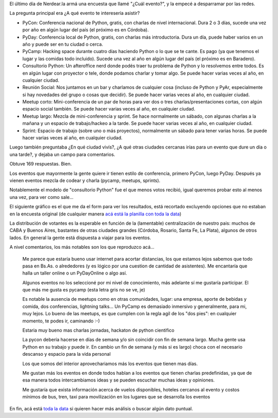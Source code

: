.. title: Análisis de la encuesta "cuál evento"
.. date: 2017-07-20 21:27:48
.. tags: Python, comunidad, eventos

El último día de Nerdear.la armá una encuesta que llamé "¿Cuál evento?", y la empecé a desparramar por las redes.

La pregunta principal era ¿A qué evento te interesería asistir?

- PyCon: Conferencia nacional de Python, gratis, con charlas de nivel internacional. Dura 2 o 3 días, sucede una vez por año en algún lugar del país (el próximo es en Córdoba).

- PyDay: Conferencia local de Python, gratis, con charlas más introductoria. Dura un día, puede haber varios en un año y puede ser en tu ciudad o cerca.

- PyCamp: Hacking space durante cuatro días haciendo Python o lo que se te cante. Es pago (ya que tenemos el lugar y las comidas todo incluido). Sucede una vez al año en algún lugar del país (el próximo es en Baradero).

- Consultorio Python: Un afteroffice nerd donde podés traer tu problema de Python y lo resolvemos entre todos. Es en algún lugar con proyector o tele, donde podamos charlar y tomar algo. Se puede hacer varias veces al año, en cualquier ciudad.

- Reunión Social: Nos juntamos en un bar y charlamos de cualquier cosa (incluso de Python y PyAr, especialmente si hay novedades del grupo o cosas que decidir). Se puede hacer varias veces al año, en cualquier ciudad.

- Meetup corto: Mini-conferencia de un par de horas para ver dos o tres charlas/presentaciones cortas, con algún espacio social también. Se puede hacer varias veces al año, en cualquier ciudad.

- Meetup largo: Mezcla de mini-conferencia y sprint. Se hace normalmente un sábado, con algunas charlas a la mañana y un espacio de trabajo/hackeo a la tarde. Se puede hacer varias veces al año, en cualquier ciudad.

- Sprint: Espacio de trabajo (sobre uno o más proyectos), normalmente un sábado para tener varias horas. Se puede hacer varias veces al año, en cualquier ciudad.

Luego también preguntaba ¿En qué ciudad vivís?, ¿A qué otras ciudades cercanas irías para un evento que dure un día o una tarde?, y dejaba un campo para comentarios.

Obtuve 169 respuestas. Bien.

Los eventos que mayormente la gente quiere ir tienen estilo de conferencia, primero PyCon, luego PyDay. Después ya vienen eventos mezcla de codear y charla (pycamp, meetups, sprints).

Notablemente el modelo de "consultorio Python" fue el que menos votos recibió, igual queremos probar esto al menos una vez, para ver como sale...

El siguiente gráfico es el que me da el form para ver los resultados, está recortado excluyendo opciones que no estaban en la encuesta original (de cualquier manera `acá está la planilla con toda la data <https://docs.google.com/spreadsheets/d/1cFTN2MJB08myeD_42zcgzOpMID5ZqWaHa0L7nUMS_Yw>`_)

.. image:: /images/cualevento.png
    :alt: Cual evento

La distribución de votantes es la esperable en función de la (lamentable) centralización de nuestro pais: muchos de CABA y Buenos Aires, bastantes de otras ciudades grandes (Córdoba, Rosario, Santa Fe, La Plata), algunos de otros lados. En general la gente está dispuesta a viajar para los eventos.

A nivel comentarios, los más notables son los que reproduzco acá...

    Me parece que estaría bueno usar internet para acortar distancias, los
    que estamos lejos sabemos que todo pasa en Bs.As. o alrededores (y es
    lógico por una cuestion de cantidad de asistentes). Me encantaría que
    halla un taller online o un PyDayOnline o algo así.

    Algunos eventos no los seleccioné por mi nivel de conocimiento, más
    adelante sí me gustaría participar. El que más me gusta es pycamp (esta
    letra gris no se ve, je)

    Es notable la ausencia de meetups como en otras comunidades, lugar: una
    empresa, aporte de bebidas y comida, dos conferencias, lightning talks...
    Un PyCamp es demasiado inmersivo y generalmente, para mi, muy lejos. Lo
    bueno de las meetups, es que cumplen con la regla agil de los "dos pies":
    en cualquier momento, te podes ir, caminando :-)

    Estaria muy bueno mas charlas jornadas, hackaton de python cientifico

    La pycon debería hacerse en días de semana y/o sin coincidir con fin de
    semana largo.  Mucha gente usa Python en su trabajo y puede ir. En cambio
    un fin de semana (y más si es largo) choca con el necesario descanso y
    espacio para la vida personal

    Los que somos del interior aprovechariamos más  los eventos que tienen
    mas días.

    Me gustan más los eventos en donde todos hablan a los eventos que tienen
    charlas predefinidas, ya que de esa manera todos intercambiamos ideas y
    se pueden escuchar muchas ideas y opiniones.

    Me gustaría que exista información acerca de vuelos disponibles, hoteles
    cercanos al evento y costos mínimos de bus, tren, taxi para movilización
    en los lugares que se desarrolla los eventos

En fin, acá está `toda la data <https://docs.google.com/spreadsheets/d/1cFTN2MJB08myeD_42zcgzOpMID5ZqWaHa0L7nUMS_Yw>`_ si quieren hacer más análisis o buscar algún dato puntual.
